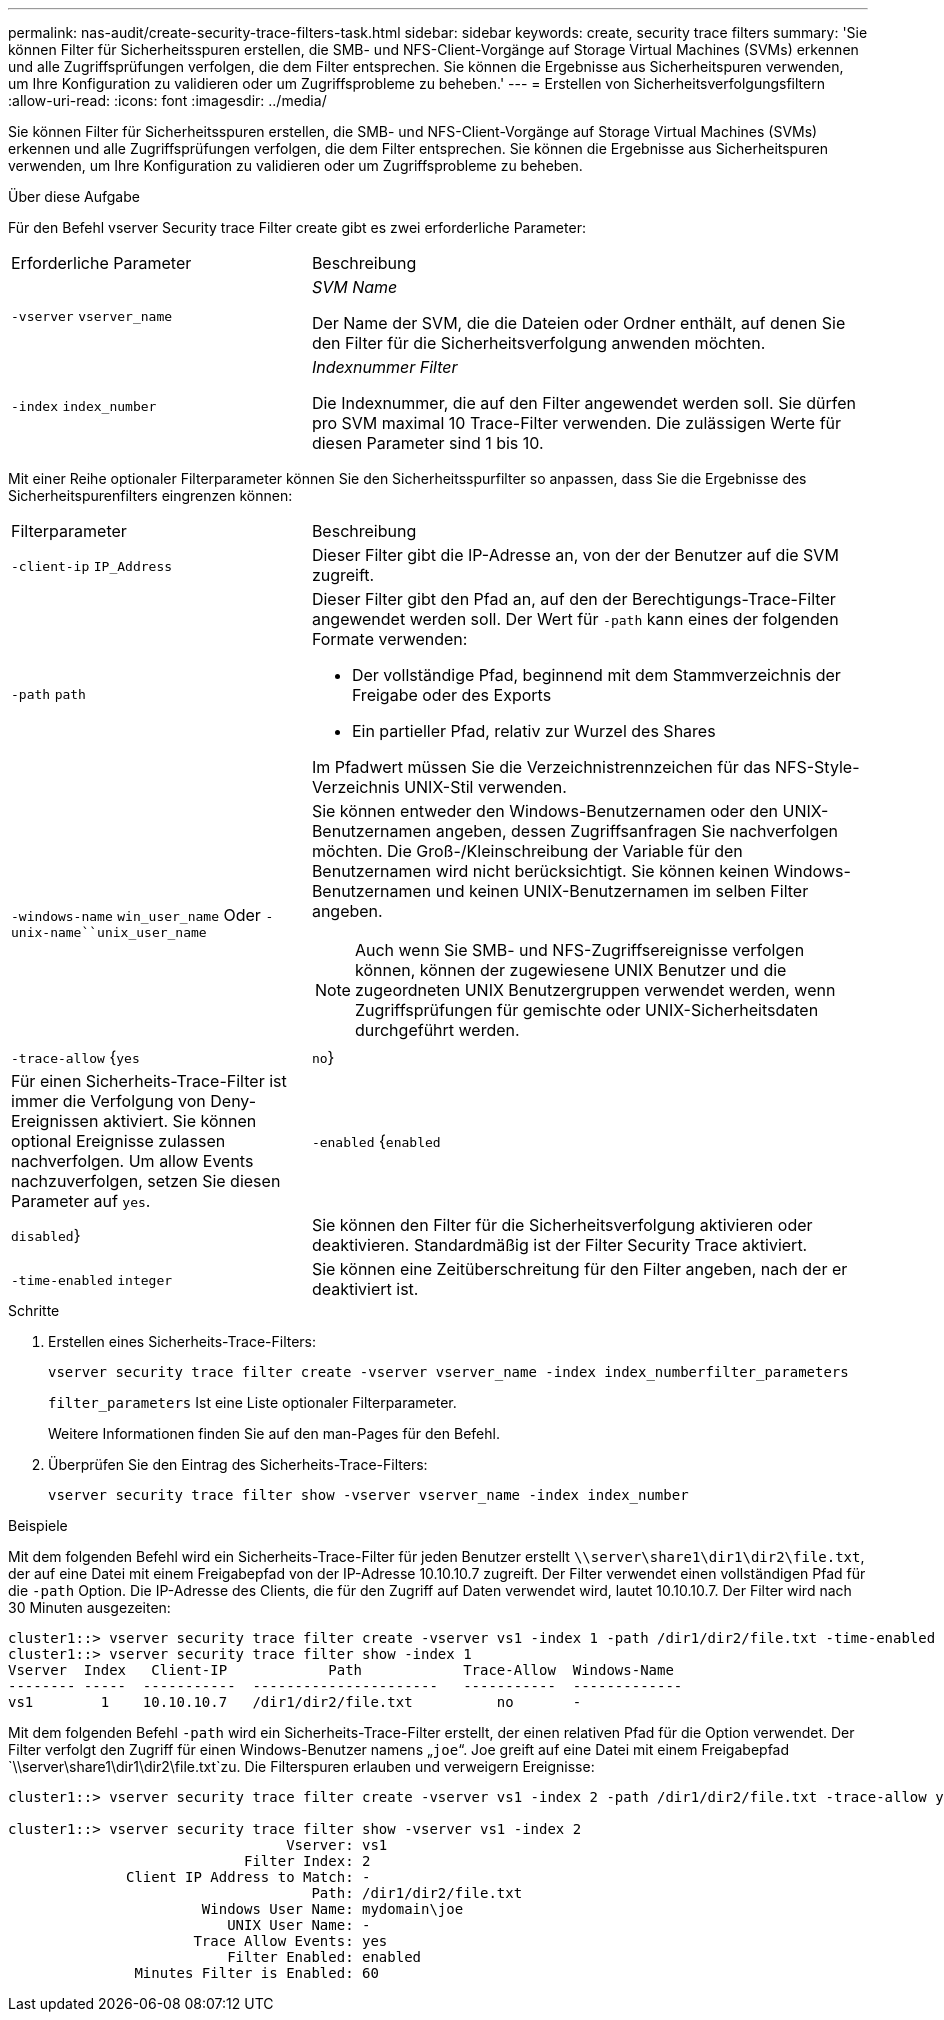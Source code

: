 ---
permalink: nas-audit/create-security-trace-filters-task.html 
sidebar: sidebar 
keywords: create, security trace filters 
summary: 'Sie können Filter für Sicherheitsspuren erstellen, die SMB- und NFS-Client-Vorgänge auf Storage Virtual Machines (SVMs) erkennen und alle Zugriffsprüfungen verfolgen, die dem Filter entsprechen. Sie können die Ergebnisse aus Sicherheitspuren verwenden, um Ihre Konfiguration zu validieren oder um Zugriffsprobleme zu beheben.' 
---
= Erstellen von Sicherheitsverfolgungsfiltern
:allow-uri-read: 
:icons: font
:imagesdir: ../media/


[role="lead"]
Sie können Filter für Sicherheitsspuren erstellen, die SMB- und NFS-Client-Vorgänge auf Storage Virtual Machines (SVMs) erkennen und alle Zugriffsprüfungen verfolgen, die dem Filter entsprechen. Sie können die Ergebnisse aus Sicherheitspuren verwenden, um Ihre Konfiguration zu validieren oder um Zugriffsprobleme zu beheben.

.Über diese Aufgabe
Für den Befehl vserver Security trace Filter create gibt es zwei erforderliche Parameter:

[cols="35,65"]
|===


| Erforderliche Parameter | Beschreibung 


 a| 
`-vserver` `vserver_name`
 a| 
_SVM Name_

Der Name der SVM, die die Dateien oder Ordner enthält, auf denen Sie den Filter für die Sicherheitsverfolgung anwenden möchten.



 a| 
`-index` `index_number`
 a| 
_Indexnummer Filter_

Die Indexnummer, die auf den Filter angewendet werden soll. Sie dürfen pro SVM maximal 10 Trace-Filter verwenden. Die zulässigen Werte für diesen Parameter sind 1 bis 10.

|===
Mit einer Reihe optionaler Filterparameter können Sie den Sicherheitsspurfilter so anpassen, dass Sie die Ergebnisse des Sicherheitspurenfilters eingrenzen können:

[cols="35,65"]
|===


| Filterparameter | Beschreibung 


 a| 
`-client-ip` `IP_Address`
 a| 
Dieser Filter gibt die IP-Adresse an, von der der Benutzer auf die SVM zugreift.



 a| 
`-path` `path`
 a| 
Dieser Filter gibt den Pfad an, auf den der Berechtigungs-Trace-Filter angewendet werden soll. Der Wert für `-path` kann eines der folgenden Formate verwenden:

* Der vollständige Pfad, beginnend mit dem Stammverzeichnis der Freigabe oder des Exports
* Ein partieller Pfad, relativ zur Wurzel des Shares


Im Pfadwert müssen Sie die Verzeichnistrennzeichen für das NFS-Style-Verzeichnis UNIX-Stil verwenden.



 a| 
`-windows-name` `win_user_name` Oder `-unix-name``unix_user_name`
 a| 
Sie können entweder den Windows-Benutzernamen oder den UNIX-Benutzernamen angeben, dessen Zugriffsanfragen Sie nachverfolgen möchten. Die Groß-/Kleinschreibung der Variable für den Benutzernamen wird nicht berücksichtigt. Sie können keinen Windows-Benutzernamen und keinen UNIX-Benutzernamen im selben Filter angeben.

[NOTE]
====
Auch wenn Sie SMB- und NFS-Zugriffsereignisse verfolgen können, können der zugewiesene UNIX Benutzer und die zugeordneten UNIX Benutzergruppen verwendet werden, wenn Zugriffsprüfungen für gemischte oder UNIX-Sicherheitsdaten durchgeführt werden.

====


 a| 
`-trace-allow` {`yes`|`no`}
 a| 
Für einen Sicherheits-Trace-Filter ist immer die Verfolgung von Deny-Ereignissen aktiviert. Sie können optional Ereignisse zulassen nachverfolgen. Um allow Events nachzuverfolgen, setzen Sie diesen Parameter auf `yes`.



 a| 
`-enabled` {`enabled`|`disabled`}
 a| 
Sie können den Filter für die Sicherheitsverfolgung aktivieren oder deaktivieren. Standardmäßig ist der Filter Security Trace aktiviert.



 a| 
`-time-enabled` `integer`
 a| 
Sie können eine Zeitüberschreitung für den Filter angeben, nach der er deaktiviert ist.

|===
.Schritte
. Erstellen eines Sicherheits-Trace-Filters:
+
`vserver security trace filter create -vserver vserver_name -index index_numberfilter_parameters`

+
`filter_parameters` Ist eine Liste optionaler Filterparameter.

+
Weitere Informationen finden Sie auf den man-Pages für den Befehl.

. Überprüfen Sie den Eintrag des Sicherheits-Trace-Filters:
+
`vserver security trace filter show -vserver vserver_name -index index_number`



.Beispiele
Mit dem folgenden Befehl wird ein Sicherheits-Trace-Filter für jeden Benutzer erstellt `\\server\share1\dir1\dir2\file.txt`, der auf eine Datei mit einem Freigabepfad von der IP-Adresse 10.10.10.7 zugreift. Der Filter verwendet einen vollständigen Pfad für die `-path` Option. Die IP-Adresse des Clients, die für den Zugriff auf Daten verwendet wird, lautet 10.10.10.7. Der Filter wird nach 30 Minuten ausgezeiten:

[listing]
----
cluster1::> vserver security trace filter create -vserver vs1 -index 1 -path /dir1/dir2/file.txt -time-enabled 30 -client-ip 10.10.10.7
cluster1::> vserver security trace filter show -index 1
Vserver  Index   Client-IP            Path            Trace-Allow  Windows-Name
-------- -----  -----------  ----------------------   -----------  -------------
vs1        1    10.10.10.7   /dir1/dir2/file.txt          no       -
----
Mit dem folgenden Befehl `-path` wird ein Sicherheits-Trace-Filter erstellt, der einen relativen Pfad für die Option verwendet. Der Filter verfolgt den Zugriff für einen Windows-Benutzer namens „`joe`“. Joe greift auf eine Datei mit einem Freigabepfad `\\server\share1\dir1\dir2\file.txt`zu. Die Filterspuren erlauben und verweigern Ereignisse:

[listing]
----
cluster1::> vserver security trace filter create -vserver vs1 -index 2 -path /dir1/dir2/file.txt -trace-allow yes -windows-name mydomain\joe

cluster1::> vserver security trace filter show -vserver vs1 -index 2
                                 Vserver: vs1
                            Filter Index: 2
              Client IP Address to Match: -
                                    Path: /dir1/dir2/file.txt
                       Windows User Name: mydomain\joe
                          UNIX User Name: -
                      Trace Allow Events: yes
                          Filter Enabled: enabled
               Minutes Filter is Enabled: 60
----